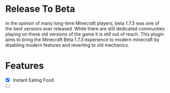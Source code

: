 * Release To Beta
In the opinion of many long-time Minecraft players, beta 1.7.3 was one of the best versions ever released. While there are still dedicated communties playing on these old versions of the game it is still out of reach. This plugin aims to bring the Minecraft Beta 1.7.3 experience to modern minecraft by disabling modern features and reverting to old mechanics.

* Features
- [X] Instant Eating Food
- [-]
